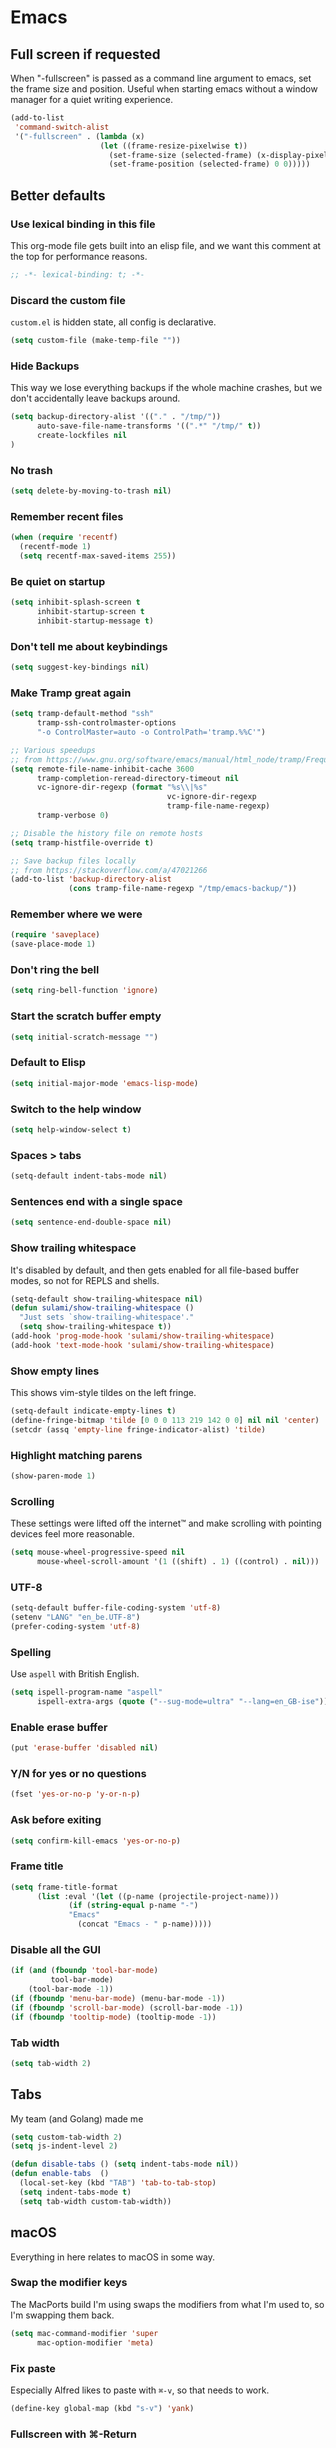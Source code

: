 #+STARTUP: showall
#+FILETAGS: sideproject yak
#+CATEGORY: Emacs
* Emacs
** Full screen if requested
When "-fullscreen" is passed as a command line argument to emacs, set
the frame size and position. Useful when starting emacs without a
window manager for a quiet writing experience.

#+begin_src emacs-lisp :tangle yes
(add-to-list
 'command-switch-alist
 '("-fullscreen" . (lambda (x)
                    (let ((frame-resize-pixelwise t))
                      (set-frame-size (selected-frame) (x-display-pixel-width) (x-display-pixel-height) t)
                      (set-frame-position (selected-frame) 0 0)))))
#+end_src
** Better defaults
*** Use lexical binding in this file
:PROPERTIES:
:ID:       5977F74F-C94D-433A-8A43-F1F915CDF234
:END:
This org-mode file gets built into an elisp file, and we want this comment at
the top for performance reasons.
#+BEGIN_SRC emacs-lisp :tangle yes
;; -*- lexical-binding: t; -*-
#+END_SRC
*** Discard the custom file
:PROPERTIES:
:ID:       A50DD048-EA7B-47B4-B394-82DAE0CF30E4
:END:
~custom.el~ is hidden state, all config is declarative.
#+BEGIN_SRC emacs-lisp :tangle yes
(setq custom-file (make-temp-file ""))
#+END_SRC
*** Hide Backups
:PROPERTIES:
:ID:       7AE47BD6-7C0A-47A3-8CCE-394C56717281
:END:
This way we lose everything backups if the whole machine crashes, but
we don't accidentally leave backups around.
#+BEGIN_SRC emacs-lisp :tangle yes
(setq backup-directory-alist '(("." . "/tmp/"))
      auto-save-file-name-transforms '((".*" "/tmp/" t))
      create-lockfiles nil
)
#+END_SRC
*** No trash
:PROPERTIES:
:ID:       1D22CEA4-83FE-4336-ADE2-D28DD72417E0
:END:
#+BEGIN_SRC emacs-lisp :tangle yes
(setq delete-by-moving-to-trash nil)
#+END_SRC
*** Remember recent files
:PROPERTIES:
:ID:       DAA04738-8487-4CDA-8B65-9B4E564979DD
:END:
#+BEGIN_SRC emacs-lisp :tangle yes
(when (require 'recentf)
  (recentf-mode 1)
  (setq recentf-max-saved-items 255))
#+END_SRC
*** Be quiet on startup
:PROPERTIES:
:ID:       F547F033-BB82-4245-8B65-8D6B854AA1BB
:END:
#+BEGIN_SRC emacs-lisp :tangle yes
(setq inhibit-splash-screen t
      inhibit-startup-screen t
      inhibit-startup-message t)
#+END_SRC
*** Don't tell me about keybindings
:PROPERTIES:
:ID:       C7979033-3406-4683-8A7B-708601ACF365
:END:
#+begin_src emacs-lisp :tangle yes
(setq suggest-key-bindings nil)
#+end_src
*** Make Tramp great again
:PROPERTIES:
:ID:       46B2BA79-28C7-439E-8CF9-991E1260E6C4
:END:
#+begin_src emacs-lisp :tangle yes
(setq tramp-default-method "ssh"
      tramp-ssh-controlmaster-options
      "-o ControlMaster=auto -o ControlPath='tramp.%%C'")

;; Various speedups
;; from https://www.gnu.org/software/emacs/manual/html_node/tramp/Frequently-Asked-Questions.html
(setq remote-file-name-inhibit-cache 3600
      tramp-completion-reread-directory-timeout nil
      vc-ignore-dir-regexp (format "%s\\|%s"
                                   vc-ignore-dir-regexp
                                   tramp-file-name-regexp)
      tramp-verbose 0)

;; Disable the history file on remote hosts
(setq tramp-histfile-override t)

;; Save backup files locally
;; from https://stackoverflow.com/a/47021266
(add-to-list 'backup-directory-alist
             (cons tramp-file-name-regexp "/tmp/emacs-backup/"))
#+end_src
*** Remember where we were
:PROPERTIES:
:ID:       0764766F-A7C7-4B18-A1FA-CF950FA3ACA5
:END:
#+begin_src emacs-lisp :tangle yes
(require 'saveplace)
(save-place-mode 1)
#+end_src
*** Don't ring the bell
:PROPERTIES:
:ID:       C9A34DAD-D407-4EC7-83D0-524364A25F64
:END:
#+begin_src emacs-lisp :tangle yes
(setq ring-bell-function 'ignore)
#+end_src
*** Start the scratch buffer empty
:PROPERTIES:
:ID:       C11395A3-E82C-448C-B87C-B4C8CF2C5A03
:END:
#+BEGIN_SRC emacs-lisp :tangle yes
(setq initial-scratch-message "")
#+END_SRC
*** Default to Elisp
:PROPERTIES:
:ID:       176181A7-BDCC-454B-A55E-BE1A79CE2E4D
:END:
#+begin_src emacs-lisp :tangle yes
(setq initial-major-mode 'emacs-lisp-mode)
#+end_src
*** Switch to the help window
:PROPERTIES:
:ID:       B0E03991-C291-45E5-8C11-080BBA7FAB3A
:END:
#+begin_src emacs-lisp :tangle yes
(setq help-window-select t)
#+end_src
*** Spaces > tabs
:PROPERTIES:
:ID:       8F7B1293-B88E-4D7A-8CC3-5E928155EB77
:END:
#+BEGIN_SRC emacs-lisp :tangle yes
(setq-default indent-tabs-mode nil)
#+END_SRC
*** Sentences end with a single space
:PROPERTIES:
:ID:       0F28CA60-7797-444F-ADFB-5DDE517D1AE1
:END:
#+begin_src emacs-lisp :tangle yes
(setq sentence-end-double-space nil)
#+end_src
*** Show trailing whitespace
:PROPERTIES:
:ID:       0BC788A0-1275-42B8-8867-3D6C7D4C5211
:END:
It's disabled by default, and then gets enabled for all file-based
buffer modes, so not for REPLS and shells.
#+BEGIN_SRC emacs-lisp :tangle yes
(setq-default show-trailing-whitespace nil)
(defun sulami/show-trailing-whitespace ()
  "Just sets `show-trailing-whitespace'."
  (setq show-trailing-whitespace t))
(add-hook 'prog-mode-hook 'sulami/show-trailing-whitespace)
(add-hook 'text-mode-hook 'sulami/show-trailing-whitespace)
#+END_SRC
*** Show empty lines
:PROPERTIES:
:ID:       B48C16C0-389F-4120-A34B-9821754BCA8F
:END:
This shows vim-style tildes on the left fringe.
#+begin_src emacs-lisp :tangle yes
(setq-default indicate-empty-lines t)
(define-fringe-bitmap 'tilde [0 0 0 113 219 142 0 0] nil nil 'center)
(setcdr (assq 'empty-line fringe-indicator-alist) 'tilde)
#+end_src
*** Highlight matching parens
:PROPERTIES:
:ID:       754C7114-0F9E-42EF-A11E-16D4024AAEE4
:END:
#+BEGIN_SRC emacs-lisp :tangle yes
(show-paren-mode 1)
#+END_SRC
*** Scrolling
:PROPERTIES:
:ID:       489BCBD1-941A-43E0-B89C-76A832EDC11D
:END:
These settings were lifted off the internet™ and make scrolling with pointing
devices feel more reasonable.
#+BEGIN_SRC emacs-lisp :tangle yes
(setq mouse-wheel-progressive-speed nil
      mouse-wheel-scroll-amount '(1 ((shift) . 1) ((control) . nil)))
#+END_SRC
*** COMMENT No line wrapping
:PROPERTIES:
:ID:       1617ABB0-C887-4B69-BFEF-45051B6263CA
:END:
At least as a default, much nicer when resizing windows.
#+BEGIN_SRC emacs-lisp :tangle yes
(set-default 'truncate-lines t)
(setq line-move-visual nil)
#+END_SRC
*** UTF-8
:PROPERTIES:
:ID:       D90B60CF-6182-4720-8851-05B095E06173
:END:
#+BEGIN_SRC emacs-lisp :tangle yes
(setq-default buffer-file-coding-system 'utf-8)
(setenv "LANG" "en_be.UTF-8")
(prefer-coding-system 'utf-8)
#+END_SRC
*** Spelling
:PROPERTIES:
:ID:       0F5826C0-34EC-47A9-909B-84CBEA066920
:END:
Use ~aspell~ with British English.
#+BEGIN_SRC emacs-lisp :tangle yes
(setq ispell-program-name "aspell"
      ispell-extra-args (quote ("--sug-mode=ultra" "--lang=en_GB-ise")))
#+END_SRC
*** Enable erase buffer
:PROPERTIES:
:ID:       673B84BD-A10B-487F-9B59-7AA2A70AAECB
:END:
#+begin_src emacs-lisp :tangle yes
(put 'erase-buffer 'disabled nil)
#+end_src
*** Y/N for yes or no questions
:PROPERTIES:
:ID:       FB402A23-037D-4BC8-8092-11B2C7869DDE
:END:
#+BEGIN_SRC emacs-lisp :tangle yes
(fset 'yes-or-no-p 'y-or-n-p)
#+END_SRC
*** Ask before exiting
:PROPERTIES:
:ID:       A314A8CA-56BF-4BA9-ADF0-3FE4128337BF
:END:
#+BEGIN_SRC emacs-lisp :tangle yes
(setq confirm-kill-emacs 'yes-or-no-p)
#+END_SRC
*** Frame title
:PROPERTIES:
:ID:       9A58DA7E-C982-41EA-AC16-CD574EDF7F4E
:END:
#+BEGIN_SRC emacs-lisp :tangle yes
(setq frame-title-format
      (list :eval '(let ((p-name (projectile-project-name)))
		     (if (string-equal p-name "-")
			 "Emacs"
		       (concat "Emacs - " p-name)))))
#+END_SRC
*** Disable all the GUI
:PROPERTIES:
:ID:       46CF54E1-2BCF-49D1-8A1A-9BB6AB852FE1
:END:
#+BEGIN_SRC emacs-lisp :tangle yes
(if (and (fboundp 'tool-bar-mode)
         tool-bar-mode)
    (tool-bar-mode -1))
(if (fboundp 'menu-bar-mode) (menu-bar-mode -1))
(if (fboundp 'scroll-bar-mode) (scroll-bar-mode -1))
(if (fboundp 'tooltip-mode) (tooltip-mode -1))
#+END_SRC
*** Tab width
#+begin_src emacs-lisp :tangle yes
(setq tab-width 2)
#+end_src
** Tabs
My team (and Golang) made me

#+begin_src emacs-lisp :tangle yes
(setq custom-tab-width 2)
(setq js-indent-level 2)

(defun disable-tabs () (setq indent-tabs-mode nil))
(defun enable-tabs  ()
  (local-set-key (kbd "TAB") 'tab-to-tab-stop)
  (setq indent-tabs-mode t)
  (setq tab-width custom-tab-width))
#+end_src
** macOS
Everything in here relates to macOS in some way.
*** Swap the modifier keys
:PROPERTIES:
:ID:       7C80C5E8-3A38-46DE-A5A0-DEDCDA8D87A4
:END:
The MacPorts build I'm using swaps the modifiers from what I'm used to, so I'm
swapping them back.
#+BEGIN_SRC emacs-lisp :tangle yes
(setq mac-command-modifier 'super
      mac-option-modifier 'meta)
#+END_SRC
*** Fix paste
:PROPERTIES:
:ID:       6916C70F-B2A2-462E-93E3-8A5038B99DD1
:END:
Especially Alfred likes to paste with ~⌘-v~, so that needs to work.
#+BEGIN_SRC emacs-lisp :tangle yes
(define-key global-map (kbd "s-v") 'yank)
#+END_SRC
*** Fullscreen with ⌘-Return
:PROPERTIES:
:ID:       96C23754-EF1A-46C7-A583-9705ED9DACBD
:END:
#+BEGIN_SRC emacs-lisp :tangle yes
(define-key global-map (kbd "<s-return>") 'toggle-frame-fullscreen)
#+END_SRC
*** Mac font panel
:PROPERTIES:
:ID:       191CB1DB-C53D-41F6-90E2-498F51F6B9A2
:END:
#+BEGIN_SRC emacs-lisp :tangle yes
(define-key global-map (kbd "s-t") 'mac-font-panel-mode)
#+END_SRC
*** Add all packages from PATH
:PROPERTIES:
:ID:       C2575BB8-44AD-4F78-81D9-609C18A8F5E4
:END:
#+begin_src emacs-lisp :tangle yes
(defun sanityinc/set-exec-path-from-shell-PATH ()
  "Set up Emacs' `exec-path' and PATH environment variable to match that used by the user's shell.

This is particularly useful under Mac OSX, where GUI apps are not started from a shell."
  (interactive)
  (let ((path-from-shell (replace-regexp-in-string "[ \t\n]*$" "" (shell-command-to-string "$SHELL --login -i -c 'echo $PATH'"))))
    (setenv "PATH" path-from-shell)
    (setq exec-path (split-string path-from-shell path-separator))))
(sanityinc/set-exec-path-from-shell-PATH )
#+end_src
*** Allowing british keyboard to input #
#+begin_src emacs-lisp :tangle yes
(setq ns-right-alternate-modifier 'none)
#+end_src
** Package management
*** use-package
:PROPERTIES:
:ID:       AE1E02B7-5BDD-4AA8-9BB0-EB14DD8A3F10
:END:
#+BEGIN_SRC emacs-lisp :tangle yes
(setq straight-use-package-by-default t)
#+END_SRC
*** el-patch
:PROPERTIES:
:ID:       A1C4B92C-B2DD-488C-B56E-D0B42EE184B5
:END:
Allows for patching functions in packages.
#+begin_src emacs-lisp :tangle yes
(use-package el-patch)
#+end_src
*** Dash
:PROPERTIES:
:ID:       B4BFD98E-DB93-42CE-A26D-A9AAE12F5610
:END:
List library that comes in handy.
#+begin_src emacs-lisp :tangle yes
(use-package dash)
#+end_src
*** Updating
:PROPERTIES:
:ID:       00B93982-A2E5-4AEA-BEA0-3D0E38F2B443
:END:
#+begin_src emacs-lisp :tangle yes
(defun sulami/update-packages ()
  "Prunes and updates packages, revalidates patches."
  (straight-prune-build-directory)
  (straight-pull-all)
  (el-patch-validate-all)
  (straight-freeze-versions))
#+end_src
** Appearance
*** Font
:PROPERTIES:
:ID:       F3763F98-E55F-4D6C-9AC2-E5EAC3B22756
:END:
Set the font to Fira Code and enable ligatures.
#+BEGIN_SRC emacs-lisp :tangle yes
(let ((font "Fira Code 14"))
  (set-face-attribute 'default nil :font font)
  (set-frame-font font nil t))
#+END_SRC
*** Theme
:PROPERTIES:
:ID:       64FEA12B-181D-42FB-95ED-568B495C3FE4
:END:
#+BEGIN_SRC emacs-lisp :tangle yes
;; I like to live dangerously
(setq custom-safe-themes t)

(defun sulami/disable-all-themes ()
  "Disables all custom themes."
  (interactive)
  (mapc #'disable-theme custom-enabled-themes))

(defun sulami/before-load-theme-advice (theme &optional no-confirm no-enable)
  "Disable all themes before loading a new one.

Prevents mixing of themes, where one theme doesn't override all faces
of another theme."
  (sulami/disable-all-themes))

(advice-add 'load-theme
            :before
            #'sulami/before-load-theme-advice)

(defun sulami/after-load-theme-advice (theme &optional no-confirm no-enable)
  "Unsets backgrounds for some org-mode faces."
  (set-face-background 'outline-1 nil)
  (set-face-background 'org-block nil)
  (set-face-background 'org-block-begin-line nil)
  (set-face-background 'org-block-end-line nil)
  (set-face-background 'org-quote nil))

(advice-add 'load-theme
            :after
            #'sulami/after-load-theme-advice)

(use-package doom-themes
  :after (dash)
  :init
  (setq doom-themes-enable-bold t
        doom-themes-enable-italic t)
  :config
  (doom-themes-org-config)
  ;; Set the default colourscheme according to the time of day
  :hook (after-init . (lambda ()
                        (let ((hour-of-day (read (format-time-string "%H"))))
                          (if (<= 8 hour-of-day 17)
                              (load-theme 'doom-solarized-light t)
                            (load-theme 'doom-solarized-dark t))))))
#+END_SRC
*** All the icons
:PROPERTIES:
:ID:       DB2BDD7F-8BF0-4B45-B614-EEE3F599B9FA
:END:
#+BEGIN_SRC emacs-lisp :tangle yes
(use-package all-the-icons
  :defer t)

(use-package all-the-icons-dired
  :defer t
  :hook (dired-mode . all-the-icons-dired-mode))
#+END_SRC
*** Modeline
:PROPERTIES:
:ID:       C548B79A-B947-4BDC-87D8-EC6EEC97EB30
:END:
#+BEGIN_SRC emacs-lisp :tangle yes
(use-package doom-modeline
  :hook (after-init . doom-modeline-mode)
  :config
  (setq doom-modeline-modal-icon nil
        doom-modeline-buffer-file-name-style 'relative-to-project
        doom-modeline-buffer-encoding nil
        doom-modeline-persp-name nil
        doom-modeline-vcs-max-length 36))
#+END_SRC
** General
:PROPERTIES:
:ID:       BDA0F484-3FE7-41C9-80AB-49FF1407BDBC
:END:
General allows me to use fancy prefix keybindings.

I'm using a spacemacs-inspired system of a global leader key and a local leader
key for major modes. Bindings are setup in the respective ~use-package~
declarations.
#+BEGIN_SRC emacs-lisp :tangle yes
(use-package general
  :config
  (general-auto-unbind-keys)
  (general-evil-setup)
  (defconst leader-key "SPC")
  (general-create-definer leader-def
    :prefix leader-key
    :keymaps 'override
    :states '(normal visual))
  (defconst local-leader-key ",")
  (general-create-definer local-leader-def
    :prefix local-leader-key
    :keymaps 'local
    :states '(normal visual))
  (leader-def
    "" '(nil :wk "my lieutenant general prefix")
    ;; Prefixes
    "a" '(:ignore t :wk "app")
    "b" '(:ignore t :wk "buffer")
    "f" '(:ignore t :wk "file")
    "f e" '(:ignore t :wk "emacs")
    "g" '(:ignore t :wk "git")
    "h" '(:ignore t :wk "help")
    "j" '(:ignore t :wk "jump")
    "k" '(:ignore t :wk "lisp")
    "l" '(:ignore t :wk "lsp")
    "p" '(:ignore t :wk "project/perspective")
    "s" '(:ignore t :wk "search")
    "t" '(:ignore t :wk "toggle")
    "w" '(:ignore t :wk "window")
    ;; General keybinds
    "SPC" 'counsel-M-x
    "\\" 'indent-region
    "|" 'sulami/shell-command-on-region
    "a a" 'org-agenda
    "a c" 'org-capture
    "a C" 'calc
    "a i" 'sulami/open-org-inbox
    "a s" 'shell
    "a t" 'ansi-term
    "b e" 'erase-buffer
    "b d" 'kill-this-buffer
    "b m" 'sulami/open-message-buffer
    "b r" 'sulami/rename-file-and-buffer
    "b s" 'sulami/open-scratch-buffer
    "b y" 'sulami/copy-buffer
    "f e e" 'sulami/open-emacs-config
    "f e r" 'sulami/reload-emacs-config
    "f d" 'dired
    "f D" 'sulami/delete-file-and-buffer
    "f R" 'sulami/rename-file-and-buffer
    "h d" 'describe-symbol
    "h f" 'describe-function
    "h g" 'general-describe-keybindings
    "h l" 'view-lossage
    "h v" 'describe-variable
    "p w" 'pfif/switch-to-local-tasklist
    "p q" 'pfif/switch-to-tasklist
    "t l" 'toggle-truncate-lines
    "t r" 'refill-mode
    "t s" 'flyspell-mode
    "t n" 'linum-mode
    "t N" 'sulami/toggle-narrow
    "w =" 'balance-windows
    "w m" 'sulami/toggle-maximise-window
    "z" (lambda () (interactive)
          (org-id-update-id-locations)
          (find-file "~/Dropbox/ost-tasklist/zettlekasten.org"))
    )
  (general-define-key
   "s-m" 'suspend-frame
   "s-=" (lambda () (interactive) (text-scale-increase 0.5))
   "s--" (lambda () (interactive) (text-scale-decrease 0.5))
   "s-0" (lambda () (interactive) (text-scale-increase 0)))
  ;; Org mode
  (local-leader-def
    :keymaps 'org-mode-map
    :states '(normal)
    "a" 'org-agenda
    "d" 'org-deadline
    "f" 'org-fill-paragraph
    "l" '(:ignore t :wk "link")
    "l l" 'org-insert-link
    "l v" 'pfif/org-attach-vlc-screencap
    "r" '(org-refile :wk "org-refile")
    "s" 'org-schedule
    "S" 'org-babel-switch-to-session)
  ;; Dired
  (general-define-key
   :keymaps 'dired-mode-map
   "<return>" 'dired-find-alternate-file))
#+END_SRC
** Evil
:PROPERTIES:
:ID:       ABF34328-B753-4AFB-8B3D-F7980D624C2A
:END:
#+BEGIN_SRC emacs-lisp :tangle yes
(use-package evil
  :init
  (setq evil-want-C-u-scroll t
        evil-want-C-i-jump t
        evil-want-Y-yank-to-eol t
        evil-want-keybinding nil)
  :config
  ;; This conflicts with the local leader
  (unbind-key "," evil-motion-state-map)

  (defun sulami/evil-set-jump-wrapper (cmd)
    "Wraps a general command to call `evil-set-jump' before."
    (let ((cmd-name (symbol-name cmd)))
      `((lambda (&rest rest)
          (interactive)
          (evil-set-jump)
          (apply (quote ,cmd) rest))
        :wk ,cmd-name)))

  (defun sulami/evil-shift-left-visual ()
    "`evil-shift-left`, but keeps the selection."
    (interactive)
    (call-interactively 'evil-shift-left)
    (evil-normal-state)
    (evil-visual-restore))

  (defun sulami/evil-shift-right-visual ()
    "`evil-shift-right`, but keeps the selection."
    (interactive)
    (call-interactively 'evil-shift-right)
    (evil-normal-state)
    (evil-visual-restore))

  :general
  (leader-def
   "TAB" 'evil-switch-to-windows-last-buffer
   "<tab>" 'evil-switch-to-windows-last-buffer
   "w d" 'evil-window-delete
   "w /" 'evil-window-vsplit
   "w -" 'evil-window-split)
  (general-vmap
    ">" 'sulami/evil-shift-right-visual
    "<" 'sulami/evil-shift-left-visual)
  :hook (after-init . evil-mode))

(use-package evil-collection
  :after (evil)
  :config
  (setq evil-collection-mode-list
        (delete 'company evil-collection-mode-list))
  (evil-collection-init))

(use-package evil-org
  :after org
  :config
  (require 'evil-org-agenda)
  (evil-org-agenda-set-keys)
  (evil-define-key 'motion org-agenda-mode-map (kbd "SPC") 'counsel-M-x)
  :hook ((org-mode . evil-org-mode)))

(use-package evil-search-highlight-persist
  :config
  (defun sulami/isearch-nohighlight ()
    "Remove search highlights if not in the isearch minor mode."
    (interactive)
    (when (not isearch-mode)
      (evil-search-highlight-persist-remove-all)))
  :general
  (general-nmap "RET" 'sulami/isearch-nohighlight)
  :hook (evil-mode . global-evil-search-highlight-persist))

(use-package evil-commentary
  :hook (evil-mode . evil-commentary-mode))

(use-package evil-surround
  :hook (evil-mode . global-evil-surround-mode))
#+END_SRC
** Org mode
*** Default directory
:PROPERTIES:
:ID:       7F1408F8-6BE2-45E1-AC8A-7DEAEA8BF0E1
:END:
#+begin_src emacs-lisp :tangle yes
(setq org-directory "~/local_tasklist/")
#+end_src
*** Plain source code blocks
:PROPERTIES:
:ID:       CCE9D958-D042-4108-B066-FBE9B8D8361A
:END:
#+BEGIN_SRC emacs-lisp :tangle yes
(setq org-src-preserve-indentation nil
      org-edit-src-content-indentation 0)
#+END_SRC
*** Open source code blocks in the same window
:PROPERTIES:
:ID:       B8664A05-C820-438C-8F09-293F34E7FC84
:END:
#+begin_src emacs-lisp :tangle yes
(setq org-src-window-setup 'current-window)
#+end_src
*** Enable babel for more languages
:PROPERTIES:
:ID:       2EC3A7E7-3ECF-414E-A971-48B25ACC2C58
:END:
#+begin_src emacs-lisp :tangle yes
(org-babel-do-load-languages
 'org-babel-load-languages
 '((emacs-lisp . t)
   (shell . t)
   (python . t)
   (clojure . t)))
#+end_src
*** Use drawers for source block evaluation
:PROPERTIES:
:ID:       63A65029-EA75-4890-B8A3-59867691FA9D
:END:
#+begin_src emacs-lisp :tangle yes
(add-to-list 'org-babel-default-header-args '(:results . "replace drawer"))
#+end_src
*** Disable ligatures in org-mode
:PROPERTIES:
:ID:       6C4A2EB5-0CDE-496F-970E-A6686844450C
:END:
#+BEGIN_SRC emacs-lisp :tangle yes
(add-hook 'org-mode-hook
          (lambda ()
            (auto-composition-mode -1)))
#+END_SRC
*** Show emphasis markers
:PROPERTIES:
:ID:       7134234C-6906-47C9-B7CF-EF67696850F3
:END:
#+BEGIN_SRC emacs-lisp :tangle yes
(setq org-hide-emphasis-markers nil)
#+END_SRC
*** Indent-mode
:PROPERTIES:
:ID:       623A169F-1D5A-4D39-B9FE-ECA86AE92902
:END:
#+BEGIN_SRC emacs-lisp :tangle yes
(setq org-indent-indentation-per-level 1)
(add-hook 'org-mode-hook 'org-indent-mode)
#+END_SRC
*** Enable spell checking
:PROPERTIES:
:ID:       CD02899B-0955-4069-B111-0EE7165C1FE9
:END:
#+begin_src emacs-lisp :tangle yes
;(add-hook 'org-mode-hook 'flyspell-mode)
#+end_src
*** Archive into a shared file
:PROPERTIES:
:ID:       ABF2C9AF-4F79-44F8-9A70-C230099DABD2
:END:
#+begin_src emacs-lisp :tangle yes
(setq org-archive-location "archive.org::")
#+end_src
*** Agenda
:PROPERTIES:
:ID:       7E916C48-EA8F-4C19-BC9E-CF9EBD5C908C
:END:
#+begin_src emacs-lisp :tangle yes
(require 'seq)
(setq
 org-agenda-files (seq-filter
                   'file-exists-p
                   '("~/local_tasklist/local_tasklist.org"
                     "~/local_tasklist/local_tasklist_longterm.org"
                     "~/Dropbox/ost-tasklist/"
                     ))
 org-agenda-tag-filter-preset '("-archived" "-noagenda")
 org-agenda-sorting-strategy '((agenda habit-down time-up scheduled-up priority-down category-keep)
                               (todo priority-down category-keep)
                               (tags priority-down category-keep)
                               (search category-keep)))


(setq org-agenda-custom-commands '(("w" "Florent's Work View"
                                    ((agenda "" ((org-agenda-span 1)))
                                     (tags-todo "longtermtask" ((org-agenda-skip-function '(org-agenda-skip-entry-if 'deadline))))
                                     (tags-todo "regulartask"))
                                    ((org-agenda-tag-filter-preset '("+work"))))

                                   ("j" "Japanese todo"
                                    agenda
                                    ""
                                    ((org-agenda-span 1)
                                     (org-agenda-tag-filter-preset '("+japanese_daily_todo"))))

                                   ("c" "Cleaning"
                                    ((agenda "" ((org-agenda-span 1)))
                                     (tags-todo "cleaningforothers" ((org-agenda-skip-function '(org-agenda-skip-entry-if 'deadline))))
                                     (tags-todo "cleaningformyself" ((org-agenda-skip-function '(org-agenda-skip-entry-if 'deadline)))))
                                    ((org-agenda-tag-filter-preset '("+cleaning"))
                                     (org-deadline-warning-days 31)))
                                   ))

(defun pfif/org-agenda-schedule-today ()
  (interactive)
  (org-agenda-schedule nil "+0")
)

(defun pfif/org-agenda-schedule-morning ()
  (interactive)
  (org-agenda-schedule nil "+0 9:30")
)

(defun pfif/org-agenda-schedule-afternoon ()
  (interactive)
  (org-agenda-schedule nil "+0 13:30")
)

(defun pfif/org-agenda-schedule-tomorrow ()
  (interactive)
  (org-agenda-schedule nil "+1") )

(general-define-key
 :keymaps 'org-agenda-mode-map
 :states 'motion
 "m" 'pfif/org-agenda-schedule-today
 "c" 'pfif/org-agenda-schedule-tomorrow
 "y" 'pfif/org-agenda-schedule-morning
 "w" 'pfif/org-agenda-schedule-afternoon
 )

#+end_src
*** Capture
:PROPERTIES:
:ID:       899E35F9-4D7D-4629-AA40-2E79F6581561
:END:
#+begin_src emacs-lisp :tangle yes
(setq org-capture-templates
      '(
        ("t" "Todo later" entry
         (file+headline "local_tasklist.org" "Inbox")
         "* TODO %?")
        ("n" "Todo today" entry
         (file+headline "local_tasklist.org" "Short side tasks")
         "* TODO %?\nSCHEDULED: %t")
        ("w" "Work items")
        ("ww" "Work item" entry
         (file+headline "local_tasklist_longterm.org" "Long term tasks")
         "* TODO %^{Ticket title}\n %^{Ticket URL}")
        ("wm" "Maintenance work item" entry
         (file+headline "local_tasklist_longterm.org" "Long term tasks (maintenance)")
         "* TODO %^{Ticket title}\n %^{Ticket URL}")
        ("z" "Zettlekasten")
        ("zz" "New entry" entry
         (file "~/Dropbox/ost-tasklist/zettlekasten.org")
         "* %^{Entry title} %^G\n%t\n%?\n\nSources:\n-\n\nLinks:\n-")
        ("c" "Cleaning")
        ("co" "Cleaning (for others)" entry
         (file+headline "~/Dropbox/ost-tasklist/cleaning.org" "Cleaning")
         "* TODO %^{Task}")
        ("cm" "Cleaning (for myself)" entry
         (file+headline "~/Dropbox/ost-tasklist/cleaning.org" "Clean for myself")
         "* TODO %^{Task}")))
#+end_src
*** Refile
:PROPERTIES:
:ID:       2F4D0ED3-3080-4312-9640-B411F88BC5E7
:END:
This allows me to refile from the GTD inbox to the top-level of a file.
#+begin_src emacs-lisp :tangle yes
(setq org-refile-targets '((org-agenda-files :tag . "n0nexistent"))
      org-refile-use-outline-path 'file)
#+end_src
*** Open the inbox
:PROPERTIES:
:ID:       77B55E5E-7A7F-44AD-A7BE-419A1472DF61
:END:
#+BEGIN_SRC emacs-lisp :tangle yes
(defun sulami/open-org-inbox ()
  "Opens the inbox file."
  (interactive)
  (find-file "~/Documents/Notes/inbox.org"))
#+END_SRC
*** Calendar
:PROPERTIES:
:ID:       C2CCB36D-39E8-49C4-952B-2497437E89A2
:END:
Weeks start on Monday, and who thought MDY was a good idea?
#+BEGIN_SRC emacs-lisp :tangle yes
(setq calendar-week-start-day 1
      calendar-date-style 'iso)
#+END_SRC
*** TODO org-jira
:PROPERTIES:
:ID:       82C0B98D-D3BC-4C6E-8AFB-68897D8E7385
:END:
#+begin_src emacs-lisp :tangle yes
(use-package org-jira
  :disabled)
#+end_src
*** Do not add note when repeating tasks
:PROPERTIES:
:ID:       9A4DA4DD-B921-4906-BF0A-0D5DAA1CC518
:END:
#+begin_src emacs-lisp :tangle yes
(setq org-log-repeat nil)
#+end_src
*** Switch to buffers
:PROPERTIES:
:ID:       8C0465C4-B7B1-41CB-8CAF-A0F9B6D957AC
:END:
#+begin_src emacs-lisp :tangle yes
(defun pfif/switch-to-tasklist ()
    (interactive)
    (persp-switch "~/Dropbox/ost-tasklist/")
    (find-file "~/Dropbox/ost-tasklist/cleaning.org"))

(defun pfif/switch-to-local-tasklist ()
    (interactive)
    (let ((persp-reset-windows-on-nil-window-conf t))
      (persp-switch "~/local_tasklist/")
      (find-file "~/local_tasklist/local_tasklist.org"))
    )
#+end_src
*** http request in org-mode
:PROPERTIES:
:ID:       76493A7F-4330-4198-AD2D-CB7F940045AB
:END:
Naturally, this is a thing :D

#+begin_src emacs-lisp :tangle yes
(use-package verb
  :defer t
  :general
  (local-leader-def
    :keymaps 'org-mode-map
    "h" '(:ignore t :wk "http")
    "h s" 'verb-send-request-on-point-other-window-stay
    "h S" 'verb-send-request-on-point-other-window
    "h q" 'verb-send-request-on-point-no-window
    "h r" 'verb-re-send-request
    "h v" 'verb-set-var
    "h y" 'verb-export-request-on-point)
  (general-nmap
    :keymaps 'verb-response-body-mode-map
    "q" 'verb-kill-response-buffer-and-window))
#+end_src
*** Links
**** COMMENT Show backlink
:PROPERTIES:
:ID:       24B10028-7844-4E3C-9D8E-8EB14B4A3DD7
:END:
#+begin_src emacs-lisp :tangle yes
(use-package org-backlink
  :straight (org-backlink
             :repo "codecoll/org-backlink"
             :host github
             :fork (:host github
                          :repo "pfif/org-backlink"))
  :config
  (setq org-backlink-mode-files '("~/Dropbox/ost-tasklist/zettlekasten.org"))
  :hook (org-mode . org-backlink-mode)
  :general
  (local-leader-def
    :keymaps 'org-mode-map
    "b" '(:ignore t :wk "backlink")
    "b e" (lambda ()
            (interactive)
            (org-id-update-id-locations)
            (org-backlink-mode-refresh-cache)
            ))
  )
#+end_src
**** Add an id when creating a link
:PROPERTIES:
:ID:       941D2B5E-8B53-4B32-B7AC-9C028A890154
:END:
#+begin_src emacs-lisp :tangle yes
(setq org-id-link-to-org-use-id t)
#+end_src
*** Change image size
:PROPERTIES:
:ID:       03065da5-0d57-45d2-b79a-43ccd33dd34e
:END:
I tend to save huge image in my Zettlekasten that are too big for my screen. This make sure they resized when shown in org-mode.
#+begin_src emacs-lisp :tangle yes
(setq org-image-actual-width 600)
#+end_src
*** Attach
:PROPERTIES:
:ID:       5e10325c-3dff-4153-b855-b46b3d848981
:END:
#+begin_src emacs-lisp :tangle yes
(defun pfif/org-attach-vlc-screencap ()
  (interactive)
  (let ((pictures (->> (directory-files "~/Pictures/")
                       (seq-filter (lambda (filename) (string-prefix-p "vlc" filename)))))
        (org-attach-method 'mv))
    (-each pictures
      (lambda (filename)
        (org-attach-attach (concat "~/Pictures/" filename))
        (org-insert-link "attachement" (concat "attachment:"filename))
        (insert "\n")))
    )

  )
#+end_src
** Custom functions
*** Config
**** Open this file
:PROPERTIES:
:ID:       777987F0-B871-4DE6-8942-73461908AC2D
:END:
#+BEGIN_SRC emacs-lisp :tangle yes
(defun sulami/open-emacs-config ()
  "Opens the config file for our favourite OS."
  (interactive)
  (persp-switch "~/.emacs.d/")
  (find-file sulami/emacs-config-file))
#+END_SRC
**** Reload this file
:PROPERTIES:
:ID:       B6D23632-F233-41AD-9E90-F177D0C00AFA
:END:
#+BEGIN_SRC emacs-lisp :tangle yes
(defun sulami/reload-emacs-config ()
  "Loads the config file for our favourite OS."
  (interactive)
  (org-babel-load-file sulami/emacs-config-file))
#+END_SRC
*** Buffers
**** Rename buffer file
:PROPERTIES:
:ID:       DB6D522C-BB97-4E13-AA05-8C592B18FB3F
:END:
#+BEGIN_SRC emacs-lisp :tangle yes
(defun sulami/rename-file-and-buffer ()
  "Rename the current buffer and file it is visiting."
  (interactive)
  (let ((filename (buffer-file-name)))
    (if (not (and filename (file-exists-p filename)))
        (message "Buffer is not visiting a file!")
      (let ((new-name (read-file-name "New name: " filename)))
        (cond
         ((vc-backend filename) (vc-rename-file filename new-name))
         (t
          (rename-file filename new-name t)
          (set-visited-file-name new-name t t)))))))
#+END_SRC
**** Switch to buffer shortcuts
:PROPERTIES:
:ID:       F6A69FEA-5A32-4709-9471-A0DC7A94003C
:END:
#+BEGIN_SRC emacs-lisp :tangle yes
(defun sulami/open-scratch-buffer ()
  "Open the scratch buffer."
  (interactive)
  (switch-to-buffer "*scratch*"))

(defun sulami/open-message-buffer ()
  "Open the message buffer."
  (interactive)
  (switch-to-buffer "*Messages*"))
#+END_SRC
**** Buffer line count
:PROPERTIES:
:ID:       FA79CF56-E886-48C8-9EB0-2DBB02D897BD
:END:
#+BEGIN_SRC emacs-lisp :tangle yes
(defun sulami/buffer-line-count ()
  "Get the number of lines in the active buffer."
  (count-lines 1 (point-max)))
#+END_SRC
**** Delete buffer file
:PROPERTIES:
:ID:       2BB7F9EC-0D37-4054-AE94-91FC0403CADA
:END:
#+begin_src emacs-lisp :tangle yes
(defun sulami/delete-file-and-buffer ()
  "Deletes a buffer and the file it's visiting."
  (interactive)
  (when-let* ((file-name (buffer-file-name))
              (really (yes-or-no-p (format "Delete %s? "
                                           file-name))))
    (delete-file file-name)
    (kill-buffer)))
#+end_src
**** Copy buffer
:PROPERTIES:
:ID:       E528984C-6E4F-4101-A947-8FEE82C54A1A
:END:
#+begin_src emacs-lisp :tangle yes
(defun sulami/copy-buffer ()
  "Copies the entire buffer to the kill-ring."
  (interactive)
  (copy-region-as-kill 1 (point-max)))
#+end_src
*** Windows
**** Maximise a window
:PROPERTIES:
:ID:       8F8F5482-A48C-4371-8784-099D82F9FF07
:END:
#+begin_src emacs-lisp :tangle yes
(defun sulami/toggle-maximise-window ()
  "Toggles maximising the current window."
  (interactive)
  (let ((el-reg ?F))
    (if (< winum--window-count 2)
        (jump-to-register el-reg)
      (progn
        (window-configuration-to-register el-reg)
        (delete-other-windows)))))
#+end_src
**** Triple fibonacci windows
:PROPERTIES:
:ID:       17D92B6F-A693-419E-97BA-B65E9057F923
:END:
#+begin_src emacs-lisp :tangle yes
(defun sulami/layout-triple-fib ()
  "Open one window on the left and stacked on the right."
  (interactive)
  (delete-other-windows)
  (split-window-horizontally)
  (select-window (next-window))
  (split-window-vertically))
#+end_src
*** Run a shell command on a region
:PROPERTIES:
:ID:       08BA7079-1270-48D0-8799-77F20BA27C8E
:END:
#+begin_src emacs-lisp :tangle yes
(defun sulami/shell-command-on-region (beg end)
  (interactive "r")
  (if (use-region-p)
      (let ((cmd (read-shell-command "Command: ")))
        (call-process-region beg end cmd t t))
    (message "Select a region first")))
#+end_src
*** Sort words
:PROPERTIES:
:ID:       A213A50B-C7BD-48C3-98FB-C7EE69BB51D0
:END:
#+begin_src emacs-lisp :tangle yes
(defun sulami/sort-words (beg end)
  "Sorts words in region."
  (interactive "r")
  (sort-regexp-fields nil "\\w+" "\\&" beg end))
#+end_src
*** Toggle narrowing
:PROPERTIES:
:ID:       3DED3863-7B42-4E74-92B1-CD47E8A775DB
:END:
#+begin_src emacs-lisp :tangle yes
(defun sulami/toggle-narrow ()
  "Toggles `narrow-to-defun' or `org-narrow-to-subtree'."
  (interactive)
  (if (buffer-narrowed-p)
      (widen)
    (if (eq major-mode 'org-mode)
        (org-narrow-to-subtree)
      (narrow-to-defun))))
#+end_src
*** Open Terminal at current directory
:PROPERTIES:
:ID:       65330242-36F8-4346-97A1-5D494705B676
:END:
Because I don't understand how to be productive with the terminal provides

#+begin_src emacs-lisp :tangle yes
(defun pfif/open-terminal ()
  (interactive)
  (let* ((current-directory (car (last (split-string (pwd) " ")))))
    (shell-command (concat "open -a Terminal " current-directory))))
#+end_src
** Hydra
:PROPERTIES:
:ID:       1F9D4988-AA21-4918-A72A-2A1F7BA038C0
:END:
#+begin_src emacs-lisp :tangle yes
(use-package hydra
  :defer t)
#+end_src
** Which key
:PROPERTIES:
:ID:       7FEEF061-10C5-48AC-9C92-CDBE9E99A6E9
:END:
#+BEGIN_SRC emacs-lisp :tangle yes
(use-package which-key
  :hook (after-init . which-key-mode))
#+END_SRC
** Ivy
:PROPERTIES:
:ID:       980ADE26-6F72-403A-9305-E63A5DD5AA5B
:END:
#+BEGIN_SRC emacs-lisp :tangle yes
(use-package ivy
  :init
  (setq ivy-on-del-error-function #'ignore
        ivy-count-format "(%d/%d) "
        ivy-re-builders-alist '((counsel-projectile-find-file . ivy--regex-fuzzy)
                                (counsel-apropos . ivy--regex-ignore-order)
                                (t . ivy--regex-plus)))
  :config
  (defun sulami/ivy-with-thing-at-point (cmd)
    "Runs an ivy command with the thing at point."
    (let ((ivy-initial-inputs-alist
           (list
            (cons cmd (thing-at-point 'symbol)))))
      (funcall cmd)))
  :general
  (:keymaps 'ivy-minibuffer-map
   "C-w" 'ivy-backward-kill-word)
  :hook (after-init . ivy-mode))

(use-package counsel
  :config/el-patch
  ;; Patching counsel-apropos to skip the apropos step
  (defun counsel-apropos ()
  "Show all matching symbols.
See `apropos' for further information on what is considered
a symbol and how to search for them."
  (interactive)
  (ivy-read "Search for symbol (word list or regexp): " obarray
            :predicate (lambda (sym)
                         (or (fboundp sym)
                             (boundp sym)
                             (facep sym)
                             (symbol-plist sym)))
            :history 'counsel-apropos-history
            :preselect (ivy-thing-at-point)
            :action
            (el-patch-swap
              ;; Original
              (lambda (pattern)
                (when (string= pattern "")
                  (user-error "Please specify a pattern"))
                ;; If the user selected a candidate form the list, we use
                ;; a pattern which matches only the selected symbol.
                (if (memq this-command '(ivy-immediate-done ivy-alt-done))
                    ;; Regexp pattern are passed verbatim, other input is
                    ;; split into words.
                    (if (string= (regexp-quote pattern) pattern)
                        (apropos (split-string pattern "[ \t]+" t))
                      (apropos pattern))
                  (apropos (concat "\\`" pattern "\\'"))))
              ;; Patch
              (lambda (sym-name)
                (helpful-symbol (intern-soft sym-name))))
            :caller 'counsel-apropos))
  :init
  (defun sulami/imenu-goto-function (NAME POSITION &rest REST)
    "Imenu goto function which pushes an evil jump position before
    jumping."
    (evil-set-jump)
    (apply #'imenu-default-goto-function NAME POSITION REST))
  (setq-default imenu-default-goto-function 'sulami/imenu-goto-function)
  :general
  (leader-def
   "b b" 'counsel-switch-buffer
   "f f" 'counsel-find-file
   "f r" 'counsel-recentf
   "h a" 'counsel-apropos
   "j i" 'counsel-semantic-or-imenu)
  (local-leader-def
    :keymaps 'org-mode-map
    "j" 'counsel-org-goto
    "t" '(counsel-org-tag :wk "counsel-org-tag"))
  (general-nmap
    "M-y" 'counsel-yank-pop)
  (general-imap
    :keymaps 'shell-mode-map
    "C-r" 'counsel-shell-history)
  :hook (after-init . counsel-mode))

(use-package swiper
  :config
  (defun sulami/swiper-thing-at-point ()
    (interactive)
    (sulami/ivy-with-thing-at-point 'swiper))
  :general
  (leader-def
   "s s" 'swiper
   "s S" 'sulami/swiper-thing-at-point))

(use-package ivy-prescient
  :hook (ivy-mode . ivy-prescient-mode)
  :config
  (prescient-persist-mode))

(use-package ivy-xref
  :defer t
  :init (if (< emacs-major-version 27)
            (setq xref-show-xrefs-function #'ivy-xref-show-xrefs)
          (setq xref-show-definitions-function #'ivy-xref-show-defs)))

(use-package flyspell-correct-ivy
  :defer t
  :init
  (setq flyspell-correct-interface #'flyspell-correct-ivy)
  :general
  (leader-def
    "s c" 'flyspell-correct-wrapper
    ;; FIXME This doesn't work yet
    "s C" '((lambda ()
              (interactive)
              (let ((current-prefix-arg 4))
                (call-interactively 'flyspell-correct-wrapper)))
            :wk "flyspell-correct-wrapper-rapid")))

(use-package flx
  :defer t)
#+END_SRC
** Company
:PROPERTIES:
:ID:       F8278BDB-4A26-4478-8435-9AF5AA13563A
:END:
#+BEGIN_SRC emacs-lisp :tangle yes
(use-package company
  :init
  (setq company-idle-delay .01
        company-global-modes '(not eshell-mode))
  :general
  (general-define-key
   :keymaps 'company-active-map
   "<tab>" 'company-complete-selection
   "TAB" 'company-complete-selection
   "<ret>" nil
   "RET" nil
   "C-n" 'company-select-next
   "C-p" 'company-select-previous
   "C-w" 'evil-delete-backward-word)
  :hook (after-init . global-company-mode))

(use-package company-prescient
  :hook (company-mode . company-prescient-mode))
#+END_SRC
** Yasnippet
:PROPERTIES:
:ID:       93C0ABDB-0953-4AFF-AB8F-FA9320DC2106
:END:
#+BEGIN_SRC emacs-lisp :tangle yes
(use-package yasnippet
  :config
  (setq yas-snippet-dirs (add-to-list #'yas-snippet-dirs "/Users/sulami/.emacs/snippets/"))
  :general
  (:keymaps 'yas-minor-mode-map
   "<tab>" nil
   "TAB" nil
   "<ret>" nil
   "RET" nil)
  :hook (after-init . yas-global-mode))

(use-package ivy-yasnippet
  :general
  (general-imap "C-y" 'ivy-yasnippet))

(use-package yasnippet-snippets
  :defer t
  :after (yasnippet))
#+END_SRC
** Parentheses
:PROPERTIES:
:ID:       10F181FE-55E2-4B3B-A412-B8A49F26D417
:END:
#+BEGIN_SRC emacs-lisp :tangle yes
(use-package smartparens
  :after (hydra)
  :config
  (require 'smartparens-config)
  (defhydra hydra-wrap (:color blue)
    "wrap"
    ("(" sp-wrap-round)
    ("[" sp-wrap-square)
    ("{" sp-wrap-curly))
  (defhydra hydra-lisp ()
    "lisp"
    ("s" sp-forward-slurp-sexp "slurp")
    ("S" sp-backward-slurp-sexp "slurp backwards")
    ("b" sp-forward-barf-sexp "barf")
    ("B" sp-backward-barf-sexp "barf backwards")
    ("w" hydra-wrap/body "wrap" :color blue)
    ("." nil "quit" :color blue))
  ;; Disable smartparens strict mode when there is a merge conflict
  (add-hook 'smerge-mode-hook
            (lambda ()
              (smartparens-strict-mode -1)
              (evil-cleverparens-mode -1)))
  :general
  (leader-def "k" 'hydra-lisp/body)
  :hook (prog-mode . smartparens-global-mode))


#+END_SRC
** Dumb jump
:PROPERTIES:
:ID:       8C27DEC6-A6AD-4D9E-94CA-C6130AB7D2CE
:END:
#+BEGIN_SRC emacs-lisp :tangle yes
(use-package dumb-jump
  :after (evil)
  :config
  (setq dumb-jump-selector 'ivy
        dumb-jump-force-searcher 'ag)
  :general
  ;; I am using general-define-key instead of leader-def here, because
  ;; leader-def writes to the "override" keymap, which cannot be overriden
  ;; The override keymap cannot be overriden, but I want to be able to
  ;; override dumb jump with program specific programs
  (local-leader-def 'python-mode
    "j k" (sulami/evil-set-jump-wrapper 'dumb-jump-go)
    "j p" (sulami/evil-set-jump-wrapper 'dumb-jump-go-prompt)))
#+END_SRC
** Avy
:PROPERTIES:
:ID:       30AA2464-B405-4767-9BB5-105831EA9CAC
:END:
#+BEGIN_SRC emacs-lisp :tangle yes
(use-package avy
  :general
  (leader-def
    "j J" 'avy-goto-char
    "j j" 'avy-goto-word-or-subword-1
    "j l" 'avy-goto-line))
#+END_SRC
** Highlight TODO
:PROPERTIES:
:ID:       788FF941-1B2A-4819-A508-7E87476E7EB3
:END:
#+begin_src emacs-lisp :tangle yes
(use-package hl-todo
  :defer t
  :hook (after-init . global-hl-todo-mode))
#+end_src
** Highlight symbol
:PROPERTIES:
:ID:       85CAFFCE-A9D5-4351-BF6D-05C0FAC229AC
:END:
I only enable this every now and then.
#+BEGIN_SRC emacs-lisp :tangle yes
(use-package auto-highlight-symbol
  :general
  (leader-def "t h" 'auto-highlight-symbol-mode))
#+END_SRC
** Projectile
:PROPERTIES:
:ID:       1F38D75C-383C-4090-A3A6-E17F225FED07
:END:
#+BEGIN_SRC emacs-lisp :tangle yes
(use-package projectile
  :init
  (setq projectile-completion-system 'ivy)
  :config
   (defun sulami/projectile-replace ()
    "Search and replace in the whole project."
    (interactive)
    (dired (projectile-project-root) "-alR")
    (let ((file-regex (read-string "Select files with regex: "))
          (from (read-string "Search for: "))
          (to (read-string "Replace with: ")))
      (dired-mark-files-regexp file-regex)
      (dired-do-find-regexp-and-replace from to))
    (projectile-save-project-buffers)
    (with-current-buffer "*xref*"
      (kill-buffer-and-window))
    ; last open file
    (delete-window)
    ; cleanup dired
    (dired-unmark-all-marks)
    (kill-buffer))

  (defun sulami/toggle-project-root-shell ()
    "Opens eshell, if possible in the project root."
    (interactive)
    (if (eq major-mode 'eshell-mode)
        (evil-switch-to-windows-last-buffer)
      (if (projectile-project-p)
          (let* ((eshell-buffer-name (concat "*eshell-" (projectile-project-name) "*")))
            (projectile-with-default-dir (projectile-project-root)
              (eshell)))
        (eshell))))

  ;; Don't do projectile stuff on remote files
  ;; from https://github.com/syl20bnr/spacemacs/issues/11381#issuecomment-481239700
  (defadvice projectile-project-root (around ignore-remote first activate)
    (unless (file-remote-p default-directory) ad-do-it))

  (setq projectile-switch-project-action
        (lambda () (find-file (concat (projectile-project-root) "README.md"))))

  (defun pfif/add-known-projects-in-default-directories ()
    "A function to easily add most of the project on my computer to the known repositories"
    (interactive)
    (let*
        ((directories (list "~/Documents/company_projects" "~/Documents/external_projects/" "~/Documents/personal_projects"))
         (directory-content (seq-reduce (lambda (content directory) (seq-concatenate 'list content (directory-files directory t))) directories (list)))
         (subfolders (seq-filter 'file-directory-p directory-content))
         (subfolders-without-dot (seq-filter (lambda (a) (not (string-match-p (regexp-quote "^.") a))) subfolders)))
      (seq-map (lambda (a) (projectile-add-known-project a)) subfolders-without-dot)
      )
    )

  (defun pfif/clone-company-repository ()
    (interactive)
    (let* ((url (read-from-minibuffer "URL:"))
           (name (car (last (split-string url "/"))))
           (directory (concat "~/Documents/company_projects/" name)))
      (shell-command (concat "git clone " url " " directory))))
  :general
  (leader-def
    "p r" 'sulami/projectile-replace
    "p d" 'projectile-dired)
  ("s-'" 'sulami/toggle-project-root-shell)
  :hook (after-init . projectile-global-mode))

(use-package counsel-projectile
  :defer t
  :config
  (defun sulami/projectile-rg-thing-at-point ()
    (interactive)
    (let ((counsel-projectile-rg-initial-input (thing-at-point 'symbol)))
      (counsel-projectile-rg)))
  :general
  (leader-def
   "p b" 'counsel-projectile-switch-to-buffer
   "p f" 'counsel-projectile-find-file
   "s p" 'counsel-projectile-rg
   "s P" 'sulami/projectile-rg-thing-at-point))

#+END_SRC
** Perspective
:PROPERTIES:
:ID:       CC2CB9D3-4588-4D7C-B9D2-1A861D56C370
:END:
#+BEGIN_SRC emacs-lisp :tangle yes
(use-package perspective
  :config
  (setq persp-show-modestring nil)
  :general
  (leader-def
    "p l" 'persp-switch)
  :hook (after-init . persp-mode))

(use-package persp-projectile
  :defer t
  :after (perspective)
  :init
  (defun sulami/kill-project-perspective ()
    "Kills the current project and then the perspective."
    (interactive)
    (when (projectile-project-p)
      (projectile-kill-buffers))
    (let ((pname (persp-name (persp-curr))))
      (when (and (not (eq "main" pname))
                 (yes-or-no-p (format "Kill perspective %s?"pname)))
        (persp-kill pname)
        (message "Killed perspective %s" pname))))
  :general
  (leader-def
    "p p" 'projectile-persp-switch-project
    "p k" 'sulami/kill-project-perspective))
#+END_SRC
** Winum
:PROPERTIES:
:ID:       D4AEAD0D-D43A-4BC6-9941-57C19F0EFD98
:END:
#+BEGIN_SRC emacs-lisp :tangle yes
(use-package winum
  :config
  (setq winum-scope 'frame-local)
  :general
  ("s-1" 'winum-select-window-1
   "s-2" 'winum-select-window-2
   "s-3" 'winum-select-window-3
   "s-4" 'winum-select-window-4
   "s-5" 'winum-select-window-5
   "s-6" 'winum-select-window-6
   "s-7" 'winum-select-window-7
   "s-8" 'winum-select-window-8
   "s-9" 'winum-select-window-9)
  :hook (after-init . winum-mode))
#+END_SRC
** Fill column indicator
:PROPERTIES:
:ID:       8A2C2CDB-B4F6-4B64-90F3-5D8CD05D66F6
:END:
#+BEGIN_SRC emacs-lisp :tangle yes
(use-package fill-column-indicator
  :general
  (leader-def "t i" 'fci-mode))
#+END_SRC
** Focus
:PROPERTIES:
:ID:       3E962633-831D-440C-846D-3F3D90643984
:END:
#+begin_src emacs-lisp :tangle yes
(use-package focus
  :general
  (leader-def "t f" 'focus-mode))
#+end_src
** Darkroom
:PROPERTIES:
:ID:       785514FD-8F48-45C6-8D6C-9097B9BA3A29
:END:
#+begin_src emacs-lisp :tangle yes
(use-package darkroom
  :disabled
  :general
  (leader-def "t d" 'darkroom-tentative-mode))
#+end_src
** Magit
:PROPERTIES:
:ID:       EE126D53-A676-45E0-A3BA-F7585C541F56
:END:
#+BEGIN_SRC emacs-lisp :tangle yes
(use-package magit
  :custom
  (magit-display-buffer-function 'magit-display-buffer-same-window-except-diff-v1)
  :config
  (defun sulami/magit-pull-master ()
    (interactive)
    (magit-git-command-topdir "git pull origin master:master"))
  (transient-append-suffix 'magit-pull "e" '(sulami/magit-pull-master
                                             :key "m"
                                             :description "Pull master"))
  (add-hook 'git-commit-setup-hook 'git-commit-turn-on-flyspell)

  :general
  (leader-def
    "g b" 'magit-blame-addition
    "g s" 'magit-status)
  :init
  (setq magit-completing-read-function 'ivy-completing-read))

(use-package git-link
  :init
  (defun open-git-link-in-browser ()
    (interactive)
    (let ((git-link-open-in-browser t))
      (git-link "origin" (line-number-at-pos) (line-number-at-pos))))
  (defun open-git-repo-in-browser ()
    (interactive)
    (let ((git-link-open-in-browser t))
      (git-link-homepage "origin")))
  :general
  (leader-def
   "g l" 'git-link
   "g L" 'open-git-link-in-browser
   "g r" 'git-link-homepage
   "g R" 'open-git-repo-in-browser))
#+END_SRC
** Flycheck
:PROPERTIES:
:ID:       0FDB0DF6-C522-400E-BF81-0756A52CCEE5
:END:
:config
#+BEGIN_SRC emacs-lisp :tangle yes
(use-package flycheck
  :config
  ;; Disable flycheck on-the-fly-checking if the line count exceeds 2000.
  (setq flycheck-check-syntax-automatically
        (if (> (sulami/buffer-line-count) 2000)
            (delete 'idle-change flycheck-check-syntax-automatically)
          (add-to-list 'flycheck-check-syntax-automatically 'idle-change)))
  :general
  (leader-def "t c" 'flycheck-mode)
  :hook ((clojure-mode . flycheck-mode)
         (go-mode . flycheck-mode)
         (python-mode . flycheck-mode)))
#+END_SRC
** Elisp
:PROPERTIES:
:ID:       75ED327F-136F-4BBC-8038-EEFE159B66D9
:END:
#+begin_src emacs-lisp :tangle yes
(local-leader-def
  :keymaps 'emacs-lisp-mode-map
  "e" '(:ignore t :wk "eval")
  "e b" 'eval-buffer
  "e e" 'eval-sexp
  "e f" 'eval-defun
  "e r" 'eval-region)
#+end_src
** Eshell
*** Aliases
:PROPERTIES:
:ID:       9389843A-AFB4-448B-B04D-26F25AA35DE6
:END:
#+BEGIN_SRC emacs-lisp :tangle yes
(setq eshell-aliases-file "~/.emacs/aliases")
#+END_SRC
*** Completion
Eshell doesn't do context-aware autocompletion by default and defaults
to completing filenames instead. Luckily we can easily define custom
completion handlers for commands.
**** Sudo
:PROPERTIES:
:ID:       F84D5FE8-B448-4D70-9FAF-B1EDB9F76FE1
:END:
#+begin_src emacs-lisp :tangle yes
(defun pcomplete/sudo ()
  "Completion rules for the `sudo' command."
  (let ((pcomplete-ignore-case t))
    (pcomplete-here (funcall pcomplete-command-completion-function))
    (while (pcomplete-here (pcomplete-entries)))))
#+end_src
** Ediff
*** Ignore whitespace changes
:PROPERTIES:
:ID:       18480E25-6FC9-441A-B36E-15E67D5794B1
:END:
#+begin_src emacs-lisp :tangle yes
(setq ediff-diff-options "-w")
#+end_src
*** Don't create a new frame for the control window
:PROPERTIES:
:ID:       40A8E1D4-1B64-4EDE-AB5A-CFEA90B4B90F
:END:
#+begin_src emacs-lisp :tangle yes
(setq ediff-window-setup-function 'ediff-setup-windows-plain)
#+end_src
*** Split horizontally by default
:PROPERTIES:
:ID:       F1620BD6-B4A1-464F-B501-36FDFE15F95A
:END:
#+begin_src emacs-lisp :tangle yes
(setq ediff-split-window-function 'split-window-horizontally)
#+end_src
** Dired
*** Enable find-alternate-file
:PROPERTIES:
:ID:       2A2A54CD-A895-4186-83CF-823951DD1D69
:END:
#+begin_src emacs-lisp :tangle yes
(put 'dired-find-alternate-file 'disabled nil)
#+end_src
** Helpful
:PROPERTIES:
:ID:       63BD449B-1DB0-43E4-B918-04A4620B426C
:END:
#+begin_src emacs-lisp :tangle yes
(use-package helpful
  :commands (helpful-symbol helpful-key)
  :general
  (leader-def
    "h k" 'helpful-key))
#+end_src
** Esup
:PROPERTIES:
:ID:       386C73B6-09CC-4EEC-AA6E-B152E973D076
:END:
This allows me to benchmark Emacs startup.
#+begin_src emacs-lisp :tangle yes
(use-package esup
  :disabled)
#+end_src
** Restclient
:PROPERTIES:
:ID:       C56EA63C-2B60-4DC4-867C-93A51EE3DD79
:END:
#+begin_src emacs-lisp :tangle yes
(use-package restclient
  :mode (("\\.http\\'" . restclient-mode))
  :general
  (local-leader-def
    :keymaps 'restclient-mode-map
    "c" 'restclient-copy-curl-command
    "r" 'restclient-http-send-current-raw
    "s" 'restclient-http-send-current-stay-in-window
    "S" 'restclient-http-send-current))
#+end_src
** Atomic
:PROPERTIES:
:ID:       EB96D705-3096-4289-A378-11A62395C0BC
:END:
#+begin_src emacs-lisp :tangle yes
(use-package atomic-chrome
  :init
  (setq atomic-chrome-default-major-mode 'markdown-mode
        atomic-chrome-buffer-open-style 'frame)
  :general
  (local-leader-def
    :keymaps 'atomic-chrome-edit-mode-map
    "q" 'atomic-chrome-close-current-buffer)
  :hook ((after-init . atomic-chrome-start-server)
         (atomic-chrome-edit-done . delete-frame)))
#+end_src
** LSP
:PROPERTIES:
:ID:       AA4D069E-1C41-44EB-B846-32D677DFF1E7
:END:
#+BEGIN_SRC emacs-lisp :tangle yes
(use-package lsp-mode
  :config
  (defun pfif/auto-format-on-save ()
    (when (equal major-mode 'go-mode)
      (lsp-format-buffer)))
  (add-hook 'before-save-hook 'pfif/auto-format-on-save)

  (setq lsp-ui-doc-enable nil)
  (setq lsp-dart-sdk-dir "/usr/local/Cellar/dart/2.8.2/libexec/")
  (setq lsp-eslint-enable t)
  :hook (
  (go-mode . lsp)
  (dart-mode . lsp)
  (js-mode . lsp)
  )
  :general
  (local-leader-def 'lsp-mode-map
    "r" '(:ignore t :wk "rename")
    "r r" 'lsp-rename
    "j" '(:ignore t :wk "jump")
    "j k" 'lsp-find-definition
    "j K" 'lsp-ui-peek-find-definitions
    "j r" 'lsp-ui-peek-find-references
    "j R" 'lsp-find-references
    "d" '(:ignore t :wk "docs")
    "d d" 'lsp-describe-thing-at-point
    "l" '(:ignore t :wk "lsp")
    "l q" 'lsp-shutdown-workspace
    "l R" 'lsp-restart-workspace
    "f" 'lsp-eslint-fix-all
    ))

(use-package company-lsp
  :disabled
)

(use-package lsp-ui)
(use-package lsp-ivy)
(use-package lsp-treemacs)
#+END_SRC
** Clojure
:PROPERTIES:
:ID:       176CFA1D-25F0-4014-A473-454E00A56C16
:END:
#+BEGIN_SRC emacs-lisp :tangle yes
(use-package clojure-mode
  :defer t)

(use-package cider
  :defer t
  :hook (clojure-mode . cider-mode)
  :init
  (setq cider-auto-mode nil)
  :config
  (defun sulami/cider-debug-defun-at-point ()
    "Set an implicit breakpoint and load the function at point."
    (interactive)
    (let ((current-prefix-arg '(4)))
      (call-interactively 'cider-eval-defun-at-point)))
  :general
  (local-leader-def
    :keymaps 'clojure-mode-map
    "c" 'cider-connect
    "j" 'cider-jack-in
    "q" 'cider-quit
    "s" 'cider-scratch
    "x" 'cider-ns-reload-all
    "e" '(:ignore t :wk "eval")
    "e b" 'cider-eval-buffer
    "e d" 'sulami/cider-debug-defun-at-point
    "e e" 'cider-eval-last-sexp
    "e f" 'cider-eval-defun-at-point
    "e r" 'cider-eval-region
    "h" '(:ignore t :wk "help")
    "h a" 'cider-apropos
    "h A" 'cider-apropos-documentation
    "h d" 'cider-doc
    "h i" 'cider-inspect-last-result
    "h w" 'cider-docview-clojuredocs-web
    "r" '(:ignore t :wk "repl")
    "r f" 'cider-insert-defun-in-repl
    "r n" 'cider-repl-set-ns
    "r r" 'cider-switch-to-repl-buffer
    "t" '(:ignore t :wk "test")
    "t b" 'cider-test-show-report
    "t f" 'cider-test-rerun-failed-tests
    "t l" 'cider-test-run-loaded-tests
    "t n" 'cider-test-run-ns-tests
    "t p" 'cider-test-run-project-tests
    "t t" 'cider-test-run-test))

(use-package flycheck-clj-kondo
  :defer t
  :hook (clojure-mode . (lambda () (require 'flycheck-clj-kondo))))

;; TODO this should probably go somewhere else, if anywhere
(defun sulami/clojure-thread-last ()
  "Unwraps an onion of functions into a thread-last macro.

Place point on the outer-most opening parenthesis to start:
|(f (g (h x))) => (->> x (h) (g) (f))"
  (interactive)
  (let ((start (point))
        (depth 0))

    (while (let ((pos (point)))
             (sp-down-sexp)
             (not (= pos (point))))
      (setq depth (+ 1 depth)))

    (goto-char start)
    (sp-down-sexp)

    (--dotimes depth
      (sp-forward-barf-sexp)
      (left-char)
      (sp-kill-sexp)
      (right-char))

    (re-search-forward "\n" nil t)
    (left-char)

    (--each (-take depth kill-ring)
      (insert (format " %s" it)))

    (goto-char start)
    (insert "(->>) ")
    (goto-char (+ 1 start))
    (sp-forward-slurp-sexp (+ 1 depth))
    (goto-char start)))
#+END_SRC
** Dart
:PROPERTIES:
:ID:       C456887D-8186-47F7-A27C-962538E2302C
:END:
#+BEGIN_SRC emacs-lisp :tangle yes
(use-package dart-mode)
#+END_SRC
** Haskell
:PROPERTIES:
:ID:       785BE027-4535-476E-9CCE-6D8EAF2D41EA
:END:
#+BEGIN_SRC emacs-lisp :tangle yes
(use-package haskell-mode
  :defer t)

;;; Fix indentation when using o/O in Haskell
;(defun haskell-evil-open-above ()
;  (interactive)
;  (evil-digit-argument-or-evil-beginning-of-line)
;  (haskell-indentation-newline-and-indent)
;  (evil-previous-line)
;  (haskell-indentation-indent-line)
;  (evil-append-line nil))
;
;(defun haskell-evil-open-below ()
;  (interactive)
;  (evil-append-line nil)
;  (haskell-indentation-newline-and-indent))
;
;(evil-define-key 'normal haskell-mode-map
;  "o" 'haskell-evil-open-below
;  "O" 'haskell-evil-open-above)
#+END_SRC
** Rust
:PROPERTIES:
:ID:       57CD84CD-240D-40F6-A119-43A569C9B7A5
:END:
#+begin_src emacs-lisp :tangle yes
(use-package rust-mode
  :defer t)
#+end_src
** Python
:PROPERTIES:
:ID:       B30B162B-9055-47D2-8A0A-40055766244B
:END:
#+begin_src emacs-lisp :tangle yes
(use-package elpy
  :defer t
  :hook (python-mode . elpy-enable)
  :config
  (defun pfif/run-all-tests-elpy ()
    (interactive)
    (let ((current-prefix-arg '(4)))
      (call-interactively 'elpy-test))
    )
  (defun pfif/pyvenv-workon ()
    (flycheck-reset-enabled-checker 'python-flake8)
    (flycheck-reset-enabled-checker 'python-mypy)
    )
  (add-hook 'pyvenv-post-deactivate-hooks 'pfif/pyvenv-workon)
  (elpy-shell-toggle-dedicated-shell 1)

  :general
  (local-leader-def
    :keymaps 'python-mode-map
    "t" '(:ignore t :wk "test")
    "t t" 'elpy-test
    "t a" 'pfif/run-all-tests-elpy
    "v" '(:ignore t :wk "virtual environment")
    "v w" 'pyvenv-workon
    "s" '(:ignore t :wk "Shell")
    "s r" 'elpy-shell-switch-to-shell
    "s k" 'elpy-shell-kill
    "r" '(:ignore t :wk "Run")
    "r b" 'elpy-shell-send-region-or-buffer
    "d" '(:ignore t :wk "Docs")
    "d d" 'elpy-doc
))
#+end_src
** Javascript
:PROPERTIES:
:ID:       3fe31992-d11b-4036-9538-6385d1423102
:END:
#+begin_src emacs-lisp :tangle yes
(add-hook 'js-mode-hook 'enable-tabs)
#+end_src
** Golang
:PROPERTIES:
:ID:       618EDA7C-FA1F-45B1-B2B8-66BAE3D9AF6E
:END:
#+begin_src emacs-lisp :tangle yes
(use-package go-mode
  :hook
  (go-mode . enable-tabs)
  :general
  (local-leader-def 'go-mode-map
    "e" '(:ignore t :wk "Exec")
    "e b" 'go-run
    )
  )

(use-package gotest
  :config/el-patch
  (defun go-test-current-project ()
    "Launch go test on the current project."
    (interactive)
    (if (go-test--is-gb-project)
        (go-test--gb-start "all -test.v=true")
      (let ((packages (cl-remove-if (lambda (s) (s-contains? "/vendor/" s))
                                    (s-split "\n"
                                             (shell-command-to-string (el-patch-swap
                                                                        ;; Original
                                                                        "go list ./..."
                                                                        ;; Replacement
                                                                        (let ((suffix-to-directory (if (and (projectile-project-root) (seq-contains (directory-files (projectile-project-root)) "lambda")) "lambda" "")))
                                                                          (format "go list %s%s/..." (projectile-project-root) suffix-to-directory))
                                                                        ))))))
        (go-test--go-test (s-join " " packages)))))

  (defun go-test--get-program (args &optional env)
    "Return the command to launch unit test.
`ARGS' corresponds to go command line arguments.
When `ENV' concatenate before command."
    (if env
        (s-concat env " " go-command (el-patch-swap
                                       ;; Original
                                       " test "
                                       ;; Replacement
                                       " test -gcflags=-l "
                                       ) args)
      (s-concat go-command (el-patch-swap
                                       ;; Original
                                       " test "
                                       ;; Replacement
                                       " test -gcflags=-l "
                                       ) args)))

  :general
  (local-leader-def 'go-mode-map
    "t" '(:ignore t :wk "test")
    "t t" 'go-test-current-test
    "t a" 'go-test-current-project
    "t f" 'go-test-current-file
    ))
#+end_src
** Markdown
:PROPERTIES:
:ID:       AC79586E-DB5C-41E2-905E-1E9B93C56366
:END:
#+BEGIN_SRC emacs-lisp :tangle yes
(use-package markdown-mode
  :config
  (add-hook 'markdown-mode-hook 'orgtbl-mode)
  ;; :general
  ;; (local-leader-def
  ;;   :keymap markdown-mode-map
  ;;   "i" 'markdown-insert-italic
  ;;   "b" 'markdown-insert-bold
  ;;   "c" 'markdown-insert-code
  ;;   "p" 'markdown-preview
  ;;   )
  :mode (("README\\.md\\'" . gfm-mode)
         ("\\.md\\'" . markdown-mode)))
#+END_SRC
** YAML
:PROPERTIES:
:ID:       08367FEB-F414-43A6-96BF-D4427E43FA13
:END:
#+BEGIN_SRC emacs-lisp :tangle yes
(use-package yaml-mode
  :defer t)
#+END_SRC
** Docker
:PROPERTIES:
:ID:       FBAA5DA4-9EC4-4D52-BA1E-752CF756D3E2
:END:
#+begin_src emacs-lisp :tangle yes
(use-package dockerfile-mode)
#+end_src
** JSON
:PROPERTIES:
:ID:       4660F9EF-C7E4-4DDD-A846-FDD68B451867
:END:
#+begin_src emacs-lisp :tangle yes
;; Indent by 2 spaces, if we ever get there
(setq js2-basic-offset 2)
#+end_src
** Protobuf
:PROPERTIES:
:ID:       899D5312-7C61-49A1-8AEA-B89CAD9A8D4B
:END:
#+BEGIN_SRC emacs-lisp :tangle yes
(use-package protobuf-mode
  :defer t)
#+END_SRC
** Done
:PROPERTIES:
:ID:       F99E675C-9C6B-4683-A0EF-DB9CEF128307
:END:
#+BEGIN_SRC emacs-lisp :tangle yes
(add-hook 'emacs-startup-hook
          (lambda ()
            (let ((pkg-count (length (hash-table-keys straight--success-cache)))
                  (startup-time (float-time (time-subtract after-init-time before-init-time))))
              (message (format "Startup complete, loaded %d packages in %.2fs"
                               pkg-count
                               startup-time)))))
#+END_SRC
** jq mode
:PROPERTIES:
:ID:       F41CA92E-D25F-4CC6-B8D1-4FE0DD54A24F
:END:
#+begin_src emacs-lisp :tangle yes
(use-package jq-mode)
#+end_src
** TODO Split up headings
** TODO emacsclient setup
I'd like to have emacsclient open in a new, clean frame, and clean up
upon termination.
** Terraform
:PROPERTIES:
:ID:       a56959fe-0e2f-49d1-beca-9259146f7d89
:END:
#+begin_src emacs-lisp :tangle yes
(use-package terraform-mode)
#+end_src
** Litteral calc mode
:PROPERTIES:
:ID:       301c6e65-b0b7-473d-b104-e4b03ab9df16
:END:
#+begin_src emacs-lisp :tangle yes
(use-package literate-calc-mode
  :ensure t)
#+end_src
** Fcitx
:PROPERTIES:
:ID:       f5130b4d-5b5a-459b-8941-57d977eb3c98
:END:
#+begin_src emacs-lisp :tangle yes
(use-package fcitx
  :config
  (fcitx-aggressive-setup)
  (setq fcitx-use-dbus t))
#+end_src
** Fountain
:PROPERTIES:
:ID:       da33a863-3a50-4d77-9d53-d1cd5d24ec86
:END:
#+begin_src emacs-lisp :tangle yes
(use-package fountain-mode)
#+end_src
